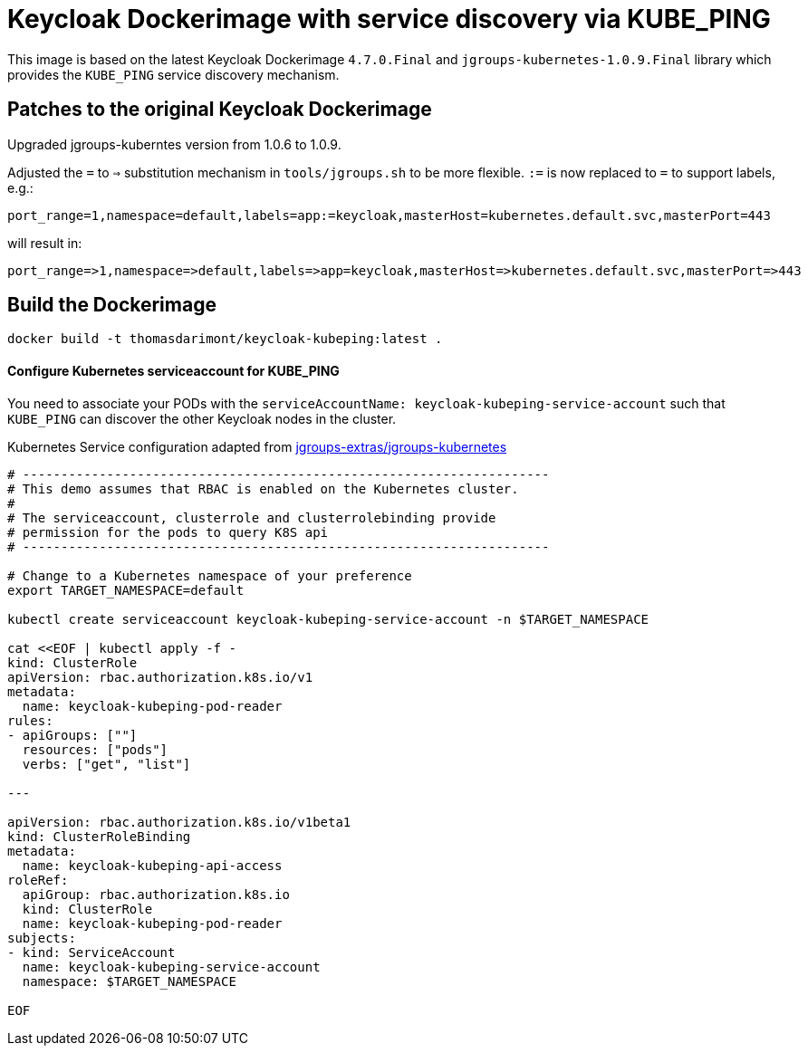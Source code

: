 = Keycloak Dockerimage with service discovery via KUBE_PING

This image is based on the latest Keycloak Dockerimage `4.7.0.Final` 
and `jgroups-kubernetes-1.0.9.Final` library which provides the `KUBE_PING`
service discovery mechanism.

== Patches to the original Keycloak Dockerimage

Upgraded jgroups-kuberntes version from 1.0.6 to 1.0.9.

Adjusted the `=` to `=>` substitution mechanism in `tools/jgroups.sh` to be more flexible.
`:=` is now replaced to `=` to support labels, e.g.:

[source]
-----
port_range=1,namespace=default,labels=app:=keycloak,masterHost=kubernetes.default.svc,masterPort=443
-----

will result in:

[source]
-----
port_range=>1,namespace=>default,labels=>app=keycloak,masterHost=>kubernetes.default.svc,masterPort=>443
-----

== Build the Dockerimage
[source,bash]
-----
docker build -t thomasdarimont/keycloak-kubeping:latest .
-----

==== Configure Kubernetes serviceaccount for KUBE_PING

You need to associate your PODs with the `serviceAccountName: keycloak-kubeping-service-account`
such that `KUBE_PING` can discover the other Keycloak nodes in the cluster.

Kubernetes Service configuration adapted from https://github.com/jgroups-extras/jgroups-kubernetes/tree/master[jgroups-extras/jgroups-kubernetes^]

[source,bash]
-----
# ---------------------------------------------------------------------
# This demo assumes that RBAC is enabled on the Kubernetes cluster.
#
# The serviceaccount, clusterrole and clusterrolebinding provide
# permission for the pods to query K8S api
# ---------------------------------------------------------------------

# Change to a Kubernetes namespace of your preference
export TARGET_NAMESPACE=default

kubectl create serviceaccount keycloak-kubeping-service-account -n $TARGET_NAMESPACE

cat <<EOF | kubectl apply -f -
kind: ClusterRole
apiVersion: rbac.authorization.k8s.io/v1
metadata:
  name: keycloak-kubeping-pod-reader
rules:
- apiGroups: [""]
  resources: ["pods"]
  verbs: ["get", "list"]

---

apiVersion: rbac.authorization.k8s.io/v1beta1
kind: ClusterRoleBinding
metadata:
  name: keycloak-kubeping-api-access
roleRef:
  apiGroup: rbac.authorization.k8s.io
  kind: ClusterRole
  name: keycloak-kubeping-pod-reader
subjects:
- kind: ServiceAccount
  name: keycloak-kubeping-service-account
  namespace: $TARGET_NAMESPACE

EOF
-----